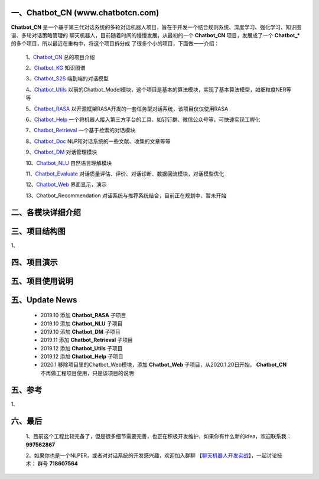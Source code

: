 一、Chatbot_CN (www.chatbotcn.com)
=========================================

**Chatbot_CN** 是一个基于第三代对话系统的多轮对话机器人项目，旨在于开发一个结合规则系统、深度学习、强化学习、知识图谱、多轮对话策略管理的
聊天机器人，目前随着时间的慢慢发展，从最初的一个 **Chatbot_CN** 项目，发展成了一个 **Chatbot_*** 的多个项目，所以最近在重构中，将这个项目拆分成
了很多个小的项目，下面做一一介绍：

    1、Chatbot_CN_         总的项目介绍

    2、Chatbot_KG_         知识图谱

    3、Chatbot_S2S_        端到端的对话模型

    4、Chatbot_Utils_      以前的Chatbot_Model模块，这个项目是基本的算法模块，实现了基本算法模型，如细粒度NER等等

    5、Chatbot_RASA_       以开源框架RASA开发的一套任务型对话系统，该项目仅仅使用RASA

    6、Chatbot_Help_       一个将机器人接入第三方平台的工具、如钉钉群、微信公众号等，可快速实现工程化

    7、Chatbot_Retrieval_  一个基于检索的对话模块

    8、Chatbot_Doc_        NLP和对话系统的一些文献、收集的文章等等

    9、Chatbot_DM_         对话管理模块

    10、Chatbot_NLU_       自然语言理解模块

    11、Chatbot_Evaluate_  对话质量评估、评价、对话诊断、数据回流模块，对话模型优化

    12、Chatbot_Web_       界面显示，演示

    13、Chatbot_Recommendation   对话系统与推荐系统结合，目前正在规划中、暂未开始


二、各模块详细介绍
======================



三、项目结构图
======================

1、

四、项目演示
======================



五、项目使用说明
======================



五、Update News
======================

    *  2019.10    添加 **Chatbot_RASA** 子项目
    *  2019.10    添加 **Chatbot_NLU** 子项目
    *  2019.10    添加 **Chatbot_DM** 子项目
    *  2019.11    添加 **Chatbot_Retrieval** 子项目
    *  2019.12    添加 **Chatbot_Utils** 子项目
    *  2019.12    添加 **Chatbot_Help** 子项目
    *  2020.1     移除项目里的Chatbot_Web模块，添加 **Chatbot_Web** 子项目，从2020.1.20日开始， **Chatbot_CN** 不再做工程项目使用，只是该项目的说明





五、参考
======================
1、


六、最后
======================

    1、目前这个工程比较完备了，但是很多细节需要完善，也正在积极开发维护，如果你有什么新的idea，欢迎联系我： **997562867**

    2、如果你也是一个NLPER，或者对对话系统的开发感兴趣，欢迎加入群聊 【聊天机器人开发实战_】，一起讨论技术： 群号 **718607564**


.. _Chatbot_CN: https://github.com/charlesXu86/Chatbot_CN
.. _Chatbot_KG: https://github.com/charlesXu86/Chatbot_KG
.. _Chatbot_S2S: https://github.com/charlesXu86/Chatbot_S2S
.. _Chatbot_Utils: https://github.com/charlesXu86/Chatbot_Utils
.. _Chatbot_RASA: https://github.com/charlesXu86/Chatbot_RASA
.. _Chatbot_Help: https://github.com/charlesXu86/Chatbot_Help
.. _Chatbot_Retrieval: https://github.com/charlesXu86/Chatbot_Retrieval
.. _Chatbot_Doc: https://github.com/charlesXu86/Chatbot_Doc
.. _Chatbot_DM: https://github.com/charlesXu86/Chatbot_DM
.. _Chatbot_NLU: https://github.com/charlesXu86/Chatbot_NLU
.. _Chatbot_Evaluate: https://github.com/charlesXu86/Chatbot_Evaluate
.. _Chatbot_Web: https://github.com/charlesXu86/Chatbot_Web

.. _聊天机器人开发实战: https://jq.qq.com/?_wv=1027&k=5r43CmE